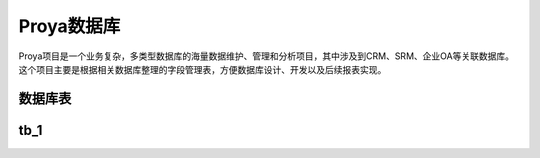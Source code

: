 ============
Proya数据库
============

Proya项目是一个业务复杂，多类型数据库的海量数据维护、管理和分析项目，其中涉及到CRM、SRM、企业OA等关联数据库。这个项目主要是根据相关数据库整理的字段管理表，方便数据库设计、开发以及后续报表实现。


====================  ==========  ==========
Header row, column 1  Header 2    Header 3
====================  ==========  ==========
body row 1, column 1  column 2    column 3
body row 2            Cells may span columns
====================  ==========  ==========

数据库表
=========

====================  ====================  ====================
数据库表               描述                  业务描述
====================  ====================  ====================
Account               经销商信息表           记录经销商信息
Order                 订单表                 记录经销商所下订单信息
body row 2            Cells may span columns
====================  ====================  ====================

tb_1
===========

====================  ==========  ==========
Header row, column 1  Header 2    Header 3
====================  ==========  ==========
body row 1, column 1  column 2    column 3
body row 2            Cells may span columns
====================  ==========  ==========
